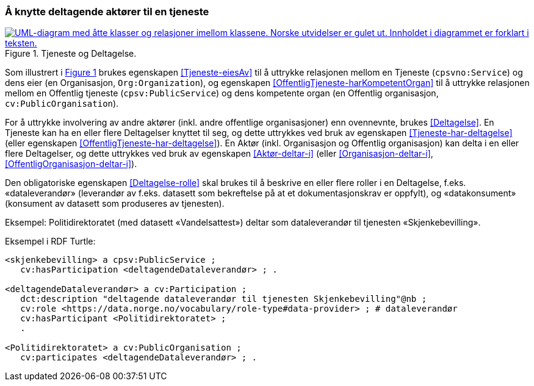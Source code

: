 === Å knytte deltagende aktører til en tjeneste [[KnytteDeltagendeAktørerTilEnTjeneste]]

:xrefstyle: short

[[img-FigurTjenesteOgDeltagelse]]
.Tjeneste og Deltagelse.
[link=images/FigurTjenesteOgDeltagelse.png]
image::images/FigurTjenesteOgDeltagelse.png[alt="UML-diagram med åtte klasser og relasjoner imellom klassene. Norske utvidelser er gulet ut. Innholdet i diagrammet er forklart i teksten."]

Som illustrert i <<img-FigurTjenesteOgDeltagelse>> brukes egenskapen <<Tjeneste-eiesAv>> til å uttrykke relasjonen mellom en Tjeneste (`cpsvno:Service`) og dens eier (en Organisasjon, `Org:Organization`), og egenskapen <<OffentligTjeneste-harKompetentOrgan>> til å uttrykke relasjonen mellom en Offentlig tjeneste (`cpsv:PublicService`) og dens kompetente organ (en Offentlig organisasjon, `cv:PublicOrganisation`).

For å uttrykke involvering av andre aktører (inkl. andre offentlige organisasjoner) enn ovennevnte, brukes <<Deltagelse>>. En Tjeneste kan ha en eller flere Deltagelser knyttet til seg, og dette uttrykkes ved bruk av egenskapen <<Tjeneste-har-deltagelse>> (eller egenskapen <<OffentligTjeneste-har-deltagelse>>). En Aktør (inkl. Organisasjon og Offentlig organisasjon) kan delta i en eller flere Deltagelser, og dette uttrykkes ved bruk av egenskapen <<Aktør-deltar-i>> (eller <<Organisasjon-deltar-i>>, <<OffentligOrganisasjon-deltar-i>>).

Den obligatoriske egenskapen <<Deltagelse-rolle>> skal brukes til å beskrive en eller flere roller i en Deltagelse, f.eks. «dataleverandør» (leverandør av f.eks. datasett som bekreftelse på at et dokumentasjonskrav er oppfylt), og «datakonsument» (konsument av datasett som produseres av tjenesten). 

Eksempel: Politidirektoratet (med datasett «Vandelsattest») deltar som dataleverandør til tjenesten «Skjenkebevilling».

Eksempel i RDF Turtle:
----
<skjenkebevilling> a cpsv:PublicService ;
   cv:hasParticipation <deltagendeDataleverandør> ; .

<deltagendeDataleverandør> a cv:Participation ;
   dct:description "deltagende dataleverandør til tjenesten Skjenkebevilling"@nb ;
   cv:role <https://data.norge.no/vocabulary/role-type#data-provider> ; # dataleverandør
   cv:hasParticipant <Politidirektoratet> ;
   .

<Politidirektoratet> a cv:PublicOrganisation ;
   cv:participates <deltagendeDataleverandør> ; .
----

:xrefstyle: full